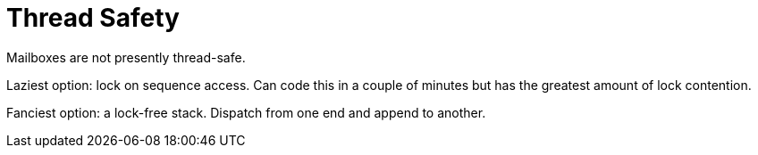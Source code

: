 = Thread Safety

Mailboxes are not presently thread-safe.

Laziest option: lock on sequence access. Can code this in a couple of minutes but has the greatest amount of lock contention.

Fanciest option: a lock-free stack. Dispatch from one end and append to another.